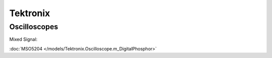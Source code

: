 Tektronix
=========

Oscilloscopes
-------------

Mixed Signal:

:doc:`MSO5204 </models/Tektronix.Oscilloscope.m_DigitalPhosphor>`
